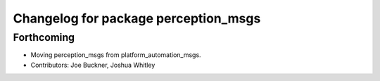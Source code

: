 ^^^^^^^^^^^^^^^^^^^^^^^^^^^^^^^^^^^^^
Changelog for package perception_msgs
^^^^^^^^^^^^^^^^^^^^^^^^^^^^^^^^^^^^^

Forthcoming
-----------
* Moving perception_msgs from platform_automation_msgs.
* Contributors: Joe Buckner, Joshua Whitley
